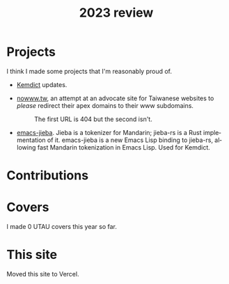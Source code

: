 #+title: 2023 review
#+published: 2023-12-31
#+draft: t
#+language: en
#+series: Yearly reviews
#+toc: t

* Projects

I think I made some projects that I'm reasonably proud of.

- [[file:projects/kemdict.org][Kemdict]] updates.

- [[https://nowww.tw][nowww.tw]], an attempt at an advocate site for Taiwanese websites to /please/ redirect their apex domains to their www subdomains.
  #+caption: The first URL is 404 but the second isn't.
  [[/20230424T000503+0900.png]]

- [[https://github.com/kisaragi-hiu/emacs-jieba][emacs-jieba]]. Jieba is a tokenizer for Mandarin; jieba-rs is a Rust implementation of it. emacs-jieba is a new Emacs Lisp binding to jieba-rs, allowing fast Mandarin tokenization in Emacs Lisp. Used for Kemdict.

* Contributions


* Covers

I made 0 UTAU covers this year so far.

* This site

Moved this site to Vercel.
